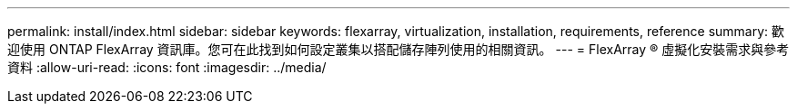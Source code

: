 ---
permalink: install/index.html 
sidebar: sidebar 
keywords: flexarray, virtualization, installation, requirements, reference 
summary: 歡迎使用 ONTAP FlexArray 資訊庫。您可在此找到如何設定叢集以搭配儲存陣列使用的相關資訊。 
---
= FlexArray ® 虛擬化安裝需求與參考資料
:allow-uri-read: 
:icons: font
:imagesdir: ../media/


